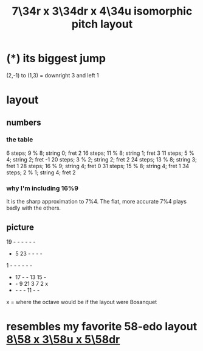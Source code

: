 :PROPERTIES:
:ID:       9d39c659-f4d1-41e5-96bd-90d74451c275
:END:
#+title: 7\34r x 3\34dr x 4\34u isomorphic pitch layout
* (*) its biggest jump
  (2,-1) to (1,3) = downright 3 and left 1
* layout
** numbers
*** the table
    6  steps;  9 % 8; string 0; fret 2
    16 steps; 11 % 8; string 1; fret 3
    11 steps;  5 % 4; string 2; fret -1
    20 steps;  3 % 2; string 2; fret 2
    24 steps; 13 % 8; string 3; fret 1
    28 steps; 16 % 9; string 4; fret 0
    31 steps; 15 % 8; string 4; fret 1
    34 steps;  2 % 1; string 4; fret 2
*** why I'm including 16%9
    It is the sharp approximation to 7%4.
    The flat, more accurate 7%4
    plays badly with the others.
** picture

  19 -  -  -  -  -  -
  -  5  23 -  -  -  -
  1  -  -  -  -  -  -
  -  17 -  -  13 15 -
  -  -  9  21 3  7  2  x
  -  -  -  -  11 -  -
  x = where the octave would be
  if the layout were Bosanquet

* resembles my favorite 58-edo layout [[https://github.com/JeffreyBenjaminBrown/public_notes_with_github-navigable_links/blob/master/8_58_x_5_58.org][8\58 x 3\58u x 5\58dr]]
